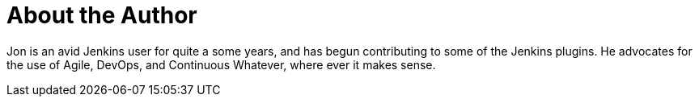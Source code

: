 = About the Author
:page-layout: author
:page-author_name: Jon Brohauge
:page-github: jonbrohauge
:page-authoravatar: ../../images/images/avatars/no_image.svg
:page-twitter: brohauge

Jon is an avid Jenkins user for quite a some years, and has begun contributing to some of the Jenkins plugins. He advocates for the use of Agile, DevOps, and Continuous Whatever, where ever it makes sense.
